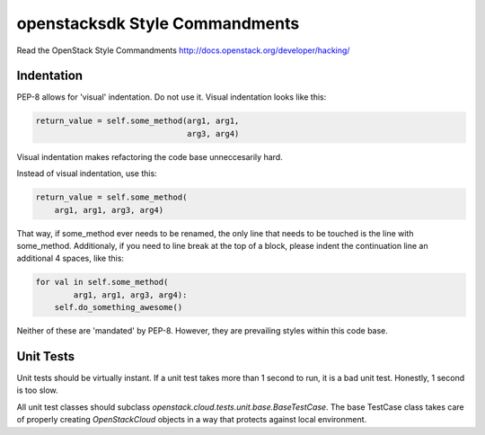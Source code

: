 openstacksdk Style Commandments
===============================

Read the OpenStack Style Commandments
http://docs.openstack.org/developer/hacking/

Indentation
-----------

PEP-8 allows for 'visual' indentation. Do not use it. Visual indentation looks
like this:

.. code-block:: python

  return_value = self.some_method(arg1, arg1,
                                  arg3, arg4)

Visual indentation makes refactoring the code base unneccesarily hard.

Instead of visual indentation, use this:

.. code-block:: python

  return_value = self.some_method(
      arg1, arg1, arg3, arg4)

That way, if some_method ever needs to be renamed, the only line that needs
to be touched is the line with some_method. Additionaly, if you need to
line break at the top of a block, please indent the continuation line
an additional 4 spaces, like this:

.. code-block:: python

  for val in self.some_method(
          arg1, arg1, arg3, arg4):
      self.do_something_awesome()

Neither of these are 'mandated' by PEP-8. However, they are prevailing styles
within this code base.

Unit Tests
----------

Unit tests should be virtually instant. If a unit test takes more than 1 second
to run, it is a bad unit test. Honestly, 1 second is too slow.

All unit test classes should subclass `openstack.cloud.tests.unit.base.BaseTestCase`. The
base TestCase class takes care of properly creating `OpenStackCloud` objects
in a way that protects against local environment.
